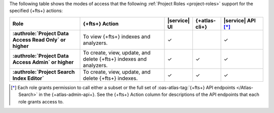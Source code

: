 The following table shows the modes of access that the following :ref:`Project Roles <project-roles>` support for the specified {+fts+} actions:

.. list-table::
   :header-rows: 1
   :stub-columns: 1
   :widths: 25 30 10 10 15

   * - Role
     - {+fts+} Action
     - |service| UI 
     - {+atlas-cli+}
     - |service| API [*]_ 

   * - :authrole:`Project Data Access Read Only` or higher 
     - To view {+fts+} indexes and analyzers.
     - ✓
     - 
     - ✓

   * - :authrole:`Project Data Access Admin` or higher
     - To create, view, update, and delete {+fts+} indexes and analyzers.
     - ✓
     - ✓
     - ✓

   * - :authrole:`Project Search Index Editor` 
     - To create, view, update, and delete {+fts+} indexes.
     - ✓
     - ✓
     - ✓

.. [*] Each role grants permission to call either a subset or the full set
       of :oas-atlas-tag:`{+fts+} API endpoints </Atlas-Search>` in the {+atlas-admin-api+}.
       See the {+fts+} Action column for descriptions of the API endpoints
       that each role grants access to. 
